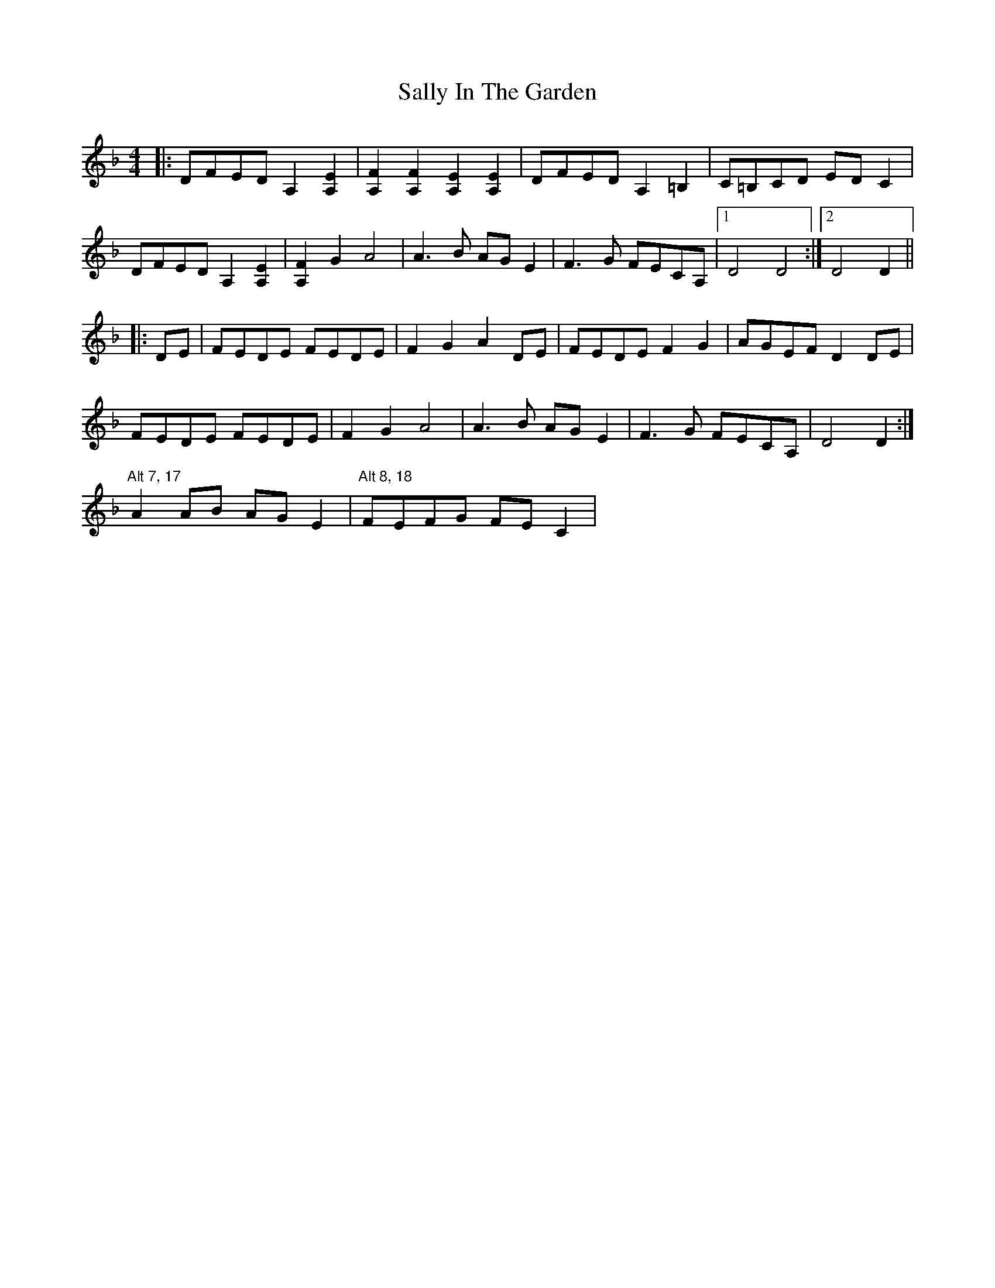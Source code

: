 X: 35780
T: Sally In The Garden
R: barndance
M: 4/4
K: Dminor
|:DFED A,2[EA,]2|[FA,]2[FA,]2 [EA,]2[EA,]2|DFED A,2=B,2|C=B,CD EDC2|
DFED A,2[EA,]2|[FA,]2G2 A4|A3B AGE2|F3G FECA,|1 D4 D4:|2 D4 D2||
|:DE|FEDE FEDE|F2G2 A2DE|FEDE F2G2|AGEF D2DE|
FEDE FEDE|F2G2 A4|A3B AGE2|F3G FECA,|D4 D2:|
"Alt 7, 17" A2AB AGE2|"Alt 8, 18" FEFG FEC2|

